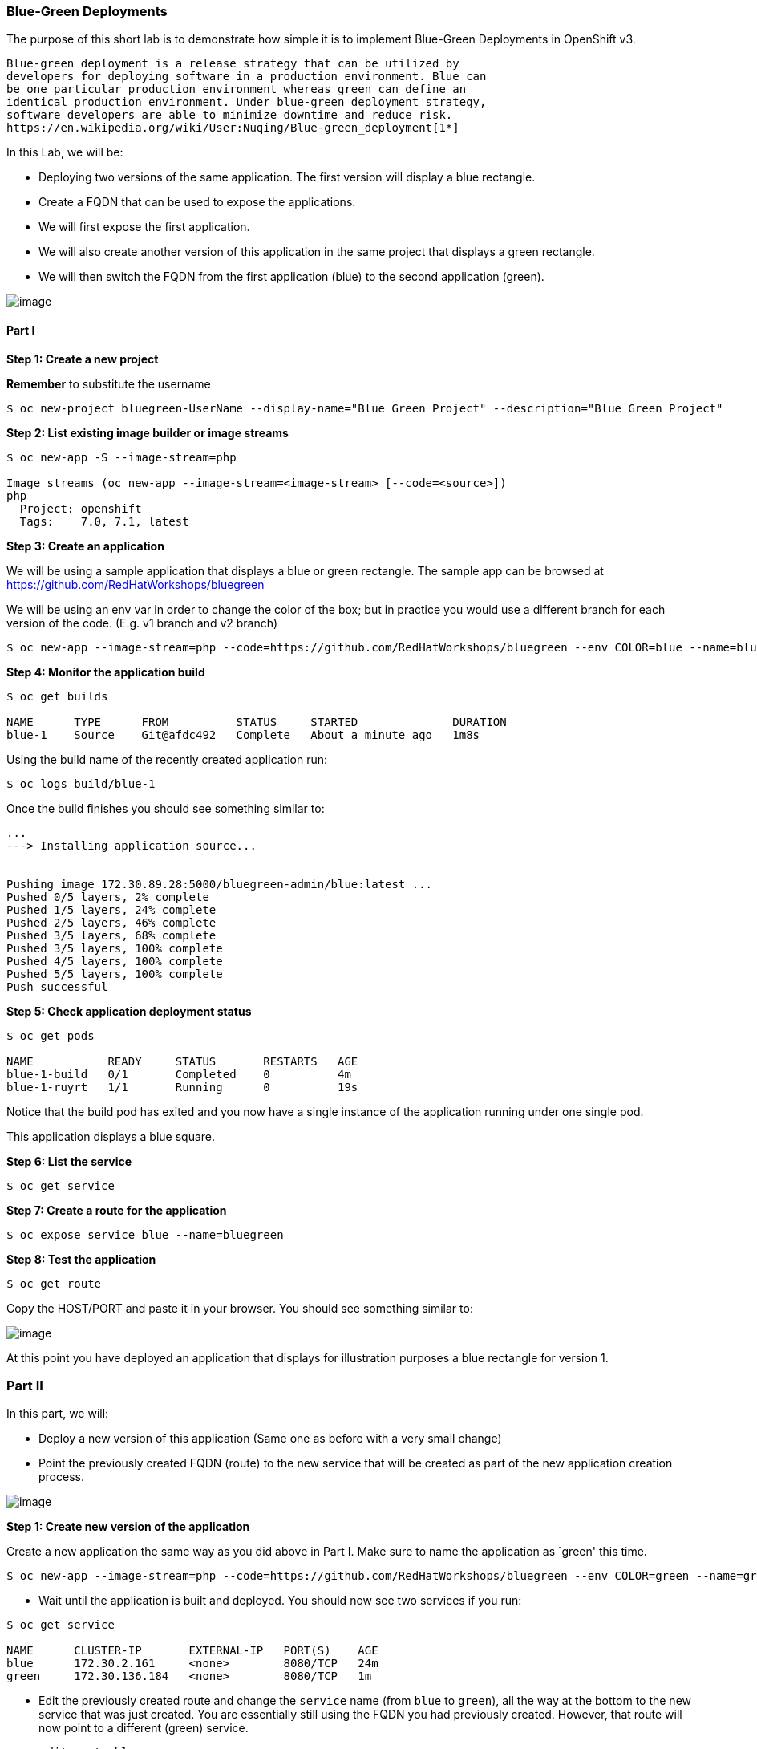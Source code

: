 [[blue-green-deployments]]
Blue-Green Deployments
~~~~~~~~~~~~~~~~~~~~~~

The purpose of this short lab is to demonstrate how simple it is to
implement Blue-Green Deployments in OpenShift v3.

----
Blue-green deployment is a release strategy that can be utilized by
developers for deploying software in a production environment. Blue can
be one particular production environment whereas green can define an
identical production environment. Under blue-green deployment strategy,
software developers are able to minimize downtime and reduce risk.
https://en.wikipedia.org/wiki/User:Nuqing/Blue-green_deployment[1*]
----

In this Lab, we will be:

* Deploying two versions of the same application. The first version will
display a blue rectangle.
* Create a FQDN that can be used to expose the applications.
* We will first expose the first application.
* We will also create another version of this application in the same
project that displays a green rectangle.
* We will then switch the FQDN from the first application (blue) to
the second application (green).

image:images/blue_green_deployment.png[image]

[[part-i]]
Part I
^^^^^^

*Step 1: Create a new project*

*Remember* to substitute the username

....
$ oc new-project bluegreen-UserName --display-name="Blue Green Project" --description="Blue Green Project"
....


*Step 2: List existing image builder or image streams*
....
$ oc new-app -S --image-stream=php

Image streams (oc new-app --image-stream=<image-stream> [--code=<source>])
php
  Project: openshift
  Tags:    7.0, 7.1, latest
....

*Step 3: Create an application*

We will be using a sample application that displays a blue or green
rectangle. The sample app can be browsed at
https://github.com/RedHatWorkshops/bluegreen

We will be using an env var in order to change the color of the box; but
in practice you would use a different branch for each version of the
code. (E.g. v1 branch and v2 branch)

....
$ oc new-app --image-stream=php --code=https://github.com/RedHatWorkshops/bluegreen --env COLOR=blue --name=blue
....

*Step 4: Monitor the application build*

....
$ oc get builds

NAME      TYPE      FROM          STATUS     STARTED              DURATION
blue-1    Source    Git@afdc492   Complete   About a minute ago   1m8s
....

Using the build name of the recently created application run:

....
$ oc logs build/blue-1
....

Once the build finishes you should see something similar to:

....
...
---> Installing application source...


Pushing image 172.30.89.28:5000/bluegreen-admin/blue:latest ...
Pushed 0/5 layers, 2% complete
Pushed 1/5 layers, 24% complete
Pushed 2/5 layers, 46% complete
Pushed 3/5 layers, 68% complete
Pushed 3/5 layers, 100% complete
Pushed 4/5 layers, 100% complete
Pushed 5/5 layers, 100% complete
Push successful
....

*Step 5: Check application deployment status*

....
$ oc get pods

NAME           READY     STATUS       RESTARTS   AGE
blue-1-build   0/1       Completed    0          4m
blue-1-ruyrt   1/1       Running      0          19s
....

Notice that the build pod has exited and you now have a single instance
of the application running under one single pod.

This application displays a blue square.

*Step 6: List the service*

....
$ oc get service
....

*Step 7: Create a route for the application*

....
$ oc expose service blue --name=bluegreen
....

*Step 8: Test the application*

....
$ oc get route
....

Copy the HOST/PORT and paste it in your browser. You should see
something similar to:

image:images/blue_deployment.jpeg[image]

At this point you have deployed an application that displays for
illustration purposes a blue rectangle for version 1.

[[part-ii]]
Part II
~~~~~~~

In this part, we will:

* Deploy a new version of this application (Same one as before with a
very small change)
* Point the previously created FQDN (route) to the new service that will
be created as part of the new application creation process.

image:images/blue_green_active_green.png[image]

*Step 1: Create new version of the application*

Create a new application the same way as you did above in Part I. Make
sure to name the application as `green' this time.

....
$ oc new-app --image-stream=php --code=https://github.com/RedHatWorkshops/bluegreen --env COLOR=green --name=green
....

* Wait until the application is built and deployed. You should now see
two services if you run:

....
$ oc get service

NAME      CLUSTER-IP       EXTERNAL-IP   PORT(S)    AGE
blue      172.30.2.161     <none>        8080/TCP   24m
green     172.30.136.184   <none>        8080/TCP   1m
....

* Edit the previously created route and change the `service` name (from
`blue` to `green`), all the way at the bottom to the new service that
was just created. You are essentially still using the FQDN you had
previously created. However, that route will now point to a different
(green) service.

....
$ oc edit route bluegreen

apiVersion: v1
kind: Route
metadata:
  creationTimestamp: 2015-12-22T19:16:28Z
  labels:
    app: green
  name: bluegreen
  namespace: bluegreen-UserName
  resourceVersion: "2969408"
  selfLink: /oapi/v1/namespaces/bluegreen-UserName/routes/bluegreen
  uid: 80829b59-a8e0-11e5-be21-fa163ec58dad
spec:
  host: bluegreen.UserName.apps.osecloud.com
  port:
    targetPort: "8080"
  to:
    kind: Service
    name: green
status: {}
....

*Step 2: Test the application*

....
$ oc get route
....

* Copy the HOST/PORT and paste it in your browser.
* You should now see the new version of the recently deployed
application with a green rectangle.

[[part-iii]]
Part III
~~~~~~~

You can route traffic to both services. This is also known as a "canary in a coalmine". 

*Step 1: Edit Your Route*
Using the lefthand side navigation; click on *Applications -> Routes*. This will 
bring you to the `Route` overview page.

image:images/bg-routes-page.png[image]

Here, click on the  `bluegreen` route. The page after will display the current configuration.
On the upper right hand side, click on *Actions -> Edit*. You should see a page similar to
this one.

image:images/bg-edit-route.png[image]

Next, tick on `Split traffic across multiple services`

image:images/bg-slipt-traffic.png[image]

Here, set the weight to 50% on blue and 50% on green. This will make it to where half the
traffic will go to the green application and half to the blue application.

image:images/bg-5050-split.png[image]

Once you click on *Save*; you should see this on the Route Overview page.

image:images/bg-route-split-overview.png[image]

*Step 2: Test Your Settings*

If you try and visit your application; you'll notice it won't "switch" over
to the other application. This is because the default behavior is:

* Sticky Session on the Router
* Session Cookie set on the router

To get "true" round robin; annotate your route with the following

....
oc annotate route/bluegreen haproxy.router.openshift.io/balance=roundrobin
oc annotate route/bluegreen haproxy.router.openshift.io/disable_cookies=true
....



[[summary]]
Summary
~~~~~~~

* Blue-Green deployments can be easily accomplished in OpenShift v3.
* We have shown multiple versions of an application; all running
concurrently, each with a unique service.
* All that is needed to expose any of the applications is to change the
service being used by the route to publicly advertise the application.
* You can split traffic accross two services

Let's clean up the project prior to continuing.

$ oc delete project bluegreen-UserName

link:9_SCM_Web_Hooks.adoc[Next Lab]

link:README.adoc[Table Of Contents]
